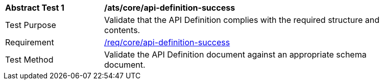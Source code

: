 [[ats_core_api-definition-success]]
[width="90%",cols="2,6a"]
|===
^|*Abstract Test {counter:ats-id}* |*/ats/core/api-definition-success*
^|Test Purpose |Validate that the API Definition complies with the required structure and contents.
^|Requirement |<<req_core_api-definition-success,/req/core/api-definition-success>>
^|Test Method |Validate the API Definition document against an appropriate schema document.
|===
